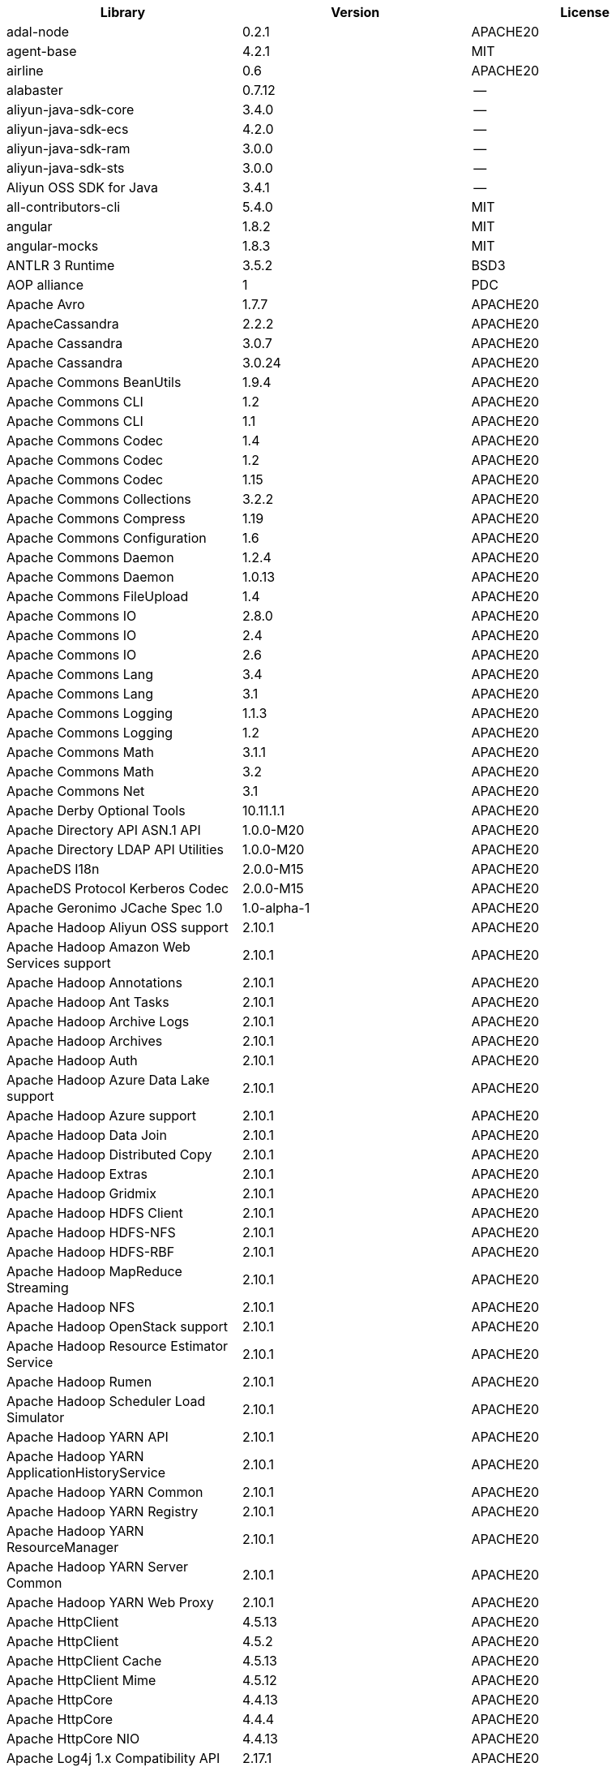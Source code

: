[width="100%",options="header",cols="~,~,~]
|===
|Library|Version|License
| adal-node | 0.2.1 | APACHE20
| agent-base  | 4.2.1 | MIT
| airline | 0.6 | APACHE20
| alabaster | 0.7.12  | --
| aliyun-java-sdk-core  | 3.4.0 | --
| aliyun-java-sdk-ecs | 4.2.0 | --
| aliyun-java-sdk-ram | 3.0.0 | --
| aliyun-java-sdk-sts | 3.0.0 | --
| Aliyun OSS SDK for Java | 3.4.1 | --
| all-contributors-cli  | 5.4.0 | MIT
| angular | 1.8.2 | MIT
| angular-mocks | 1.8.3 | MIT
| ANTLR 3 Runtime | 3.5.2 | BSD3
| AOP alliance  | 1 | PDC
| Apache Avro | 1.7.7 | APACHE20
| ApacheCassandra | 2.2.2 | APACHE20
| Apache Cassandra  | 3.0.7 | APACHE20
| Apache Cassandra  | 3.0.24  | APACHE20
| Apache Commons BeanUtils  | 1.9.4 | APACHE20
| Apache Commons CLI  | 1.2 | APACHE20
| Apache Commons CLI  | 1.1 | APACHE20
| Apache Commons Codec  | 1.4 | APACHE20
| Apache Commons Codec  | 1.2 | APACHE20
| Apache Commons Codec  | 1.15  | APACHE20
| Apache Commons Collections  | 3.2.2 | APACHE20
| Apache Commons Compress | 1.19  | APACHE20
| Apache Commons Configuration  | 1.6 | APACHE20
| Apache Commons Daemon | 1.2.4 | APACHE20
| Apache Commons Daemon | 1.0.13  | APACHE20
| Apache Commons FileUpload | 1.4 | APACHE20
| Apache Commons IO | 2.8.0 | APACHE20
| Apache Commons IO | 2.4 | APACHE20
| Apache Commons IO | 2.6 | APACHE20
| Apache Commons Lang | 3.4 | APACHE20
| Apache Commons Lang | 3.1 | APACHE20
| Apache Commons Logging  | 1.1.3 | APACHE20
| Apache Commons Logging  | 1.2 | APACHE20
| Apache Commons Math | 3.1.1 | APACHE20
| Apache Commons Math | 3.2 | APACHE20
| Apache Commons Net  | 3.1 | APACHE20
| Apache Derby Optional Tools | 10.11.1.1 | APACHE20
| Apache Directory API ASN.1 API  | 1.0.0-M20 | APACHE20
| Apache Directory LDAP API Utilities | 1.0.0-M20 | APACHE20
| ApacheDS I18n | 2.0.0-M15 | APACHE20
| ApacheDS Protocol Kerberos Codec  | 2.0.0-M15 | APACHE20
| Apache Geronimo JCache Spec 1.0 | 1.0-alpha-1 | APACHE20
| Apache Hadoop Aliyun OSS support  | 2.10.1  | APACHE20
| Apache Hadoop Amazon Web Services support | 2.10.1  | APACHE20
| Apache Hadoop Annotations | 2.10.1  | APACHE20
| Apache Hadoop Ant Tasks | 2.10.1  | APACHE20
| Apache Hadoop Archive Logs  | 2.10.1  | APACHE20
| Apache Hadoop Archives  | 2.10.1  | APACHE20
| Apache Hadoop Auth  | 2.10.1  | APACHE20
| Apache Hadoop Azure Data Lake support | 2.10.1  | APACHE20
| Apache Hadoop Azure support | 2.10.1  | APACHE20
| Apache Hadoop Data Join | 2.10.1  | APACHE20
| Apache Hadoop Distributed Copy  | 2.10.1  | APACHE20
| Apache Hadoop Extras  | 2.10.1  | APACHE20
| Apache Hadoop Gridmix | 2.10.1  | APACHE20
| Apache Hadoop HDFS Client | 2.10.1  | APACHE20
| Apache Hadoop HDFS-NFS  | 2.10.1  | APACHE20
| Apache Hadoop HDFS-RBF  | 2.10.1  | APACHE20
| Apache Hadoop MapReduce Streaming | 2.10.1  | APACHE20
| Apache Hadoop NFS | 2.10.1  | APACHE20
| Apache Hadoop OpenStack support | 2.10.1  | APACHE20
| Apache Hadoop Resource Estimator Service  | 2.10.1  | APACHE20
| Apache Hadoop Rumen | 2.10.1  | APACHE20
| Apache Hadoop Scheduler Load Simulator  | 2.10.1  | APACHE20
| Apache Hadoop YARN API  | 2.10.1  | APACHE20
| Apache Hadoop YARN ApplicationHistoryService  | 2.10.1  | APACHE20
| Apache Hadoop YARN Common | 2.10.1  | APACHE20
| Apache Hadoop YARN Registry | 2.10.1  | APACHE20
| Apache Hadoop YARN ResourceManager  | 2.10.1  | APACHE20
| Apache Hadoop YARN Server Common  | 2.10.1  | APACHE20
| Apache Hadoop YARN Web Proxy  | 2.10.1  | APACHE20
| Apache HttpClient | 4.5.13  | APACHE20
| Apache HttpClient | 4.5.2 | APACHE20
| Apache HttpClient Cache | 4.5.13  | APACHE20
| Apache HttpClient Mime  | 4.5.12  | APACHE20
| Apache HttpCore | 4.4.13  | APACHE20
| Apache HttpCore | 4.4.4 | APACHE20
| Apache HttpCore NIO | 4.4.13  | APACHE20
| Apache Log4j 1.x Compatibility API  | 2.17.1  | APACHE20
| Apache Log4j API  | 2.17.1  | APACHE20
| Apache Log4j Commons Logging Bridge | 2.17.1  | APACHE20
| Apache Log4j Core | 2.17.1  | APACHE20
| Apache Thrift | 0.9.2 | APACHE20
| Apache Yetus - Audience Annotations | 0.5.0 | APACHE20
| Apache ZooKeeper - Jute | 3.6.1 | APACHE20
| Apache ZooKeeper - Prometheus.io Metrics Provider | 3.6.1 | APACHE20
| Apache ZooKeeper - Server | 3.4.14  | APACHE20
| appdirs | 1.4.3 | MIT
| asm | 5.0.4 | APACHE20","BSD3
| ASM based accessors helper used by json-smart | 1.2 | APACHE20
| ASM Core  | 3.2 | BSD3
| assert  | 1.4.1 | MIT
| async | 1.5.2 | MIT
| async | 2.6.1 | MIT
| asynckit  | 0.4.0 | MIT
| atomicwrites  | 1.3.0 | MIT
| attrs | 19.3.0  | MIT
| AWS SDK for Java - Bundle | 1.11.271  | APACHE20
| axios | 0.21.4  | MIT
| axios-mock-adapter  | 1.20.0  | MIT
| Azure Data Lake Store - Java client SDK | 2.2.3 | MIT
| Babel | 2.8.0 | BSD3
| @babel/cli  | 7.4.4 | MIT
| babel-cli | 6.26.0  | MIT
| babel-cli | 6.24.1  | MIT
| @babel/core | 7.4.4 | MIT
| babel-core  | 6.26.3  | MIT
| babel-eslint  | 10.0.1  | MIT
| babel-eslint  | 8.2.6 | MIT
| babelify  | 7.3.0 | MIT
| babel-plugin-external-helpers | 6.22.0  | MIT
| babel-plugin-transform-es2015-arrow-functions | 6.22.0  | MIT
| babel-plugin-transform-es2015-block-scoping | 6.24.1  | MIT
| babel-plugin-transform-es2015-modules-commonjs  | 6.26.2  | MIT
| babel-plugin-transform-es2015-template-literals | 6.22.0  | MIT
| babel-plugin-transform-object-rest-spread | 6.26.0  | MIT
| @babel/preset-env | 7.17.10 | MIT
| @babel/preset-env | 7.4.4 | MIT
| babel-preset-latest | 6.24.1  | MIT
| @babel/preset-typescript  | 7.16.7  | MIT
| balanced-match  | 1.0.0 | MIT
| benchmark | 2.1.4 | MIT
| Bouncy Castle PKIX, CMS, EAC, TSP, PKCS, OCSP, CMP, and CRMF APIs | 1.6 | BOUNCYCASTLE","MIT
| Bouncy Castle Provider  | 1.6 | BOUNCYCASTLE","MIT
| brace-expansion | 1.1.8 | MIT
| brfs  | 1.4.3 | MIT
| browserify  | 14.4.0  | MIT
| browserify  | 16.2.2  | MIT
| browserify  | 16.2.3  | MIT
| browserify  | 11.2.0  | MIT
| browserify  | 13.3.0  | MIT
| browserify-istanbul | 2.0.0 | MIT
| browserify-wrap | 1.0.2 | ISC
| browser-stdout  | 1.3.0 | ISC
| bundle-collapser  | 1.3.0 | MIT
| Byte Buddy agent  | 1.9.10  | APACHE20
| Byte Buddy (without dependencies) | 1.9.10  | APACHE20
| Cassandra | 2.2.3 | APACHE20
| certifi | 2020.4.5.1  | MPL20
| chai  | 3.5.0 | MIT
| chalk | 2.4.2 | MIT
| chalk | 1.1.3 | MIT
| chardet | 3.0.4 | LGPL30
| codecov | 1.0.1 | MIT
| codecov | 3.0.4 | MIT
| commander | 8.3.0 | MIT
| commander | 2.9.0 | MIT
| commitizen  | 3.0.7 | MIT
| @commitlint/cli | 8.0.0 | MIT
| @commitlint/config-conventional | 8.0.0 | MIT
| Commons Digester  | 1.8 | APACHE20
| Commons Lang  | 2.6 | APACHE20
| Commons Math  | 2.1 | APACHE20
| Compress-LZF  | 0.8.4 | APACHE20
| concat-map  | 0.0.1 | MIT
| ConcurrentLinkedHashMap | 1.4 | APACHE20
| connect | 2.7.11  | MIT
| cosmiconfig | 5.1.0 | MIT
| coverage  | 5.1 | APACHE20
| coveralls | 1.5.0 | MIT
| coveralls | 2.13.3  | BSD2
| cross-spawn | 4.0.2 | MIT
| Curator Client  | 2.13.0  | APACHE20
| Curator Framework | 2.13.0  | APACHE20
| Curator Recipes | 2.13.0  | APACHE20
| Data Mapper for Jackson | 1.9.2 | APACHE20
| Data Mapper for Jackson | 1.9.13  | APACHE20
| debug | 3.2.6 | MIT
| debug | 2.6.0 | MIT
| delayed-stream  | 1.0.0 | MIT
| dev-env-installer | 0.0.5 | APACHE20
| diff  | 3.2.0 | BSD3
| Disruptor Framework | 3.0.1 | APACHE20
| distlib | 0.3.0 | --
| docopt  | 0.6.2 | MIT
| docutils  | 0.16  | --
| Eclipse Compiler for Java(TM) | 3.26.0  | EPL20
| Eclipse ECJ | 4.4.2 | EPL10
| Ehcache | 3.3.1 | APACHE20
| @endemolshinegroup/cz-github  | 1.0.5 | MIT
| @endemolshinegroup/prettier-config  | 1.0.0 | MIT
| @endemolshinegroup/tslint-config  | 1.0.2 | MIT
| esbuild | 0.14.38 | MIT
| escape-string-regexp  | 1.0.5 | MIT
| escodegen | 1.9.1 | BSD2
| eslint  | 5.2.0 | MIT
| eslint  | 6.8.0 | MIT
| eslint  | 3.19.0  | MIT
| eslint  | 4.19.1  | MIT
| eslint  | 5.16.0  | MIT
| eslint  | 5.3.0 | MIT
| eslint-config-airbnb  | 18.2.1  | MIT
| eslint-config-env | 5.0.0 | MIT
| eslint-config-hapi  | 12.0.0  | MIT
| eslint-config-prettier  | 4.2.0 | MIT
| eslint-config-prettier  | 6.15.0  | MIT
| eslint-config-prettier  | 3.6.0 | MIT
| eslint-config-sanity  | 0.140.0 | MIT
| eslint-import-resolver-typescript | 2.7.1 | ISC
| eslint-plugin-ban | 1.6.0 | ISC
| eslint-plugin-hapi  | 4.1.0 | MIT
| eslint-plugin-import  | 2.13.0  | MIT
| eslint-plugin-import  | 2.26.0  | MIT
| eslint-plugin-import  | 2.17.2  | MIT
| eslint-plugin-import-order-alphabetical | 0.0.2 | MIT
| eslint-plugin-jest  | 21.18.0 | MIT
| eslint-plugin-jest  | 23.20.0 | MIT
| eslint-plugin-node  | 9.0.1 | MIT
| eslint-plugin-prettier  | 3.0.1 | MIT
| eslint-plugin-prettier  | 3.4.1 | MIT
| eslint-plugin-simple-import-sort  | 7.0.0 | MIT
| eslint-plugin-testing-library | 4.12.4  | MIT
| espree  | 3.5.4 | BSD2
| esutils | 2.0.2 | BSD3
| eventemitter2 | 5.0.1 | MIT
| event-stream  | 3.3.4 | MIT
| exec-glob | 1.2.2 | MIT
| fake  | 0.2.2 | --
| far | 0.0.7 | MIT
| filelock  | 3.0.12  | UNLICENSE
| FindBugs-jsr305 | 3.0.2 | APACHE20
| formidable  | 1.1.1 | MIT
| fs.realpath | 1.0.0 | ISC
| fst | 2.5 | APACHE20
| gatsby  | 2.18.18 | MIT
| gatsby-image  | 2.2.37  | MIT
| gatsby-plugin-catch-links | 2.1.21  | MIT
| gatsby-plugin-ipfs  | 2.0.2 | MIT
| gatsby-plugin-manifest  | 2.2.34  | MIT
| gatsby-plugin-no-sourcemaps | 2.1.1 | MIT
| gatsby-plugin-offline | 3.0.30  | MIT
| gatsby-plugin-prefetch-google-fonts | 1.4.3 | MIT
| gatsby-plugin-react-helmet  | 3.1.18  | MIT
| gatsby-plugin-root-import | 2.0.5 | MIT
| gatsby-plugin-sharp | 2.3.10  | MIT
| gatsby-plugin-styled-components | 3.1.16  | MIT
| gatsby-remark-autolink-headers  | 2.1.22  | MIT
| gatsby-remark-prismjs | 3.3.29  | MIT
| gatsby-source-filesystem  | 2.1.43  | MIT
| gatsby-transformer-remark | 2.6.45  | MIT
| gh-pages  | 1.1.0 | MIT
| gh-pages  | 1.2.0 | MIT
| github-publish-release  | 4.0.0 | MIT
| git-last-commit | 1.0.1 | MIT
| git-raw-commits | 1.3.6 | MIT
| git-semver-tags | 1.3.6 | MIT
| glob  | 7.1.2 | ISC
| glob  | 7.1.1 | ISC
| glob  | 7.2.0 | ISC
| Google Guice - Core Library | 3 | APACHE20
| Google Guice - Extensions - Servlet | 3 | APACHE20
| google-protobuf | 3.5.0 | BSD3
| graceful-readlink | 1.0.1 | MIT
| @graphql-codegen/cli  | 1.14.0  | MIT
| @graphql-codegen/introspection  | 1.14.0  | MIT
| @graphql-codegen/schema-ast | 1.14.0  | MIT
| @graphql-codegen/typescript-graphql-files-modules | 1.14.0  | MIT
| @graphql-codegen/typescript-operations  | 1.14.0  | MIT
| @graphql-codegen/typescript-react-apollo  | 1.14.0  | MIT
| graphql-config  | 4.3.0 | MIT
| @graphql-inspector/core | 2.9.0 | MIT
| @graphql-tools/code-file-loader | 6.3.1 | MIT
| @graphql-tools/load | 6.2.8 | MIT
| @graphql-tools/load-files | 6.5.3 | MIT
| @graphql-tools/url-loader | 6.10.1  | MIT
| growl | 1.9.2 | MIT
| Gson  | 2.2.4 | APACHE20
| Guava: Google Core Libraries for Java | 11.0.2  | APACHE20
| Guava: Google Core Libraries for Java | 18  | APACHE20
| Guava InternalFutureFailureAccess and InternalFutures | 1.0.1 | APACHE20
| gulp  | 4.0.0 | MIT
| gulp-header | 2.0.5 | MIT
| gulp-if | 2.0.2 | MIT
| gulp-sourcemaps | 2.6.4 | ISC
| gulp-uglify | 3.0.0 | MIT
| Hamcrest All  | 1.3 | BSD3
| Hamcrest Core | 1.3 | BSD3
| has-flag  | 1.0.0 | MIT
| high-scale-lib  | 1.0.6 | MIT
| HikariCP  | 2.4.12  | APACHE20
| html-loader-jest  | 0.2.1 | ISC
| htrace-core4  | 4.1.0-incubating  | APACHE20
| HttpClient  | 3.1 | APACHE20
| husky | 2.2.0 | MIT
| husky | 3.0.0 | MIT
| husky | 0.14.3  | MIT
| idna  | 2.9 | BSD3
| if-ver  | 1.1.0 | MIT
| imagesize | 1.2.0 | MIT
| importlib-metadata  | 1.6.0 | --
| importlib-resources | 1.5.0 | APACHE20
| inflight  | 1.0.6 | ISC
| inherits  | 2.0.3 | ISC
| in-publish  | 2.0.0 | ISC
| is-node-modern  | 1.0.0 | MIT
| istanbul  | 0.4.5 | BSD3
| Jackson | 1.9.13  | APACHE20
| Jackson | 1.9.2 | APACHE20
| Jackson-annotations | 2.13.2  | APACHE20
| Jackson-annotations | 2.9.10  | APACHE20
| Jackson-annotations | 2.13.1  | APACHE20
| Jackson-annotations | 2.10.3  | APACHE20
| Jackson-core  | 2.13.1  | APACHE20
| Jackson-core  | 2.13.2  | APACHE20
| Jackson-core  | 2.10.3  | APACHE20
| Jackson-core  | 2.9.10  | APACHE20
| jackson-databind  | 2.10.3  | APACHE20
| jackson-databind  | 2.13.2  | APACHE20
| jackson-databind  | 2.13.1  | APACHE20
| jackson-databind  | 2.9.10.6  | APACHE20
| Jackson-dataformat-YAML | 2.13.2  | APACHE20
| Jackson-dataformat-YAML | 2.13.1  | APACHE20
| jasmine | 3.99.0  | MIT
| Java Agent for Memory Measurements  | 0.3.0 | APACHE20
| JavaBeans(TM) Activation Framework  | 1.1 | CDDL10","CECILL10
| Java Native Access  | 4.2.2 | APACHE20","LGPL21
| JavaServer Pages(TM) API  | 2.1 | APACHE20","CDDL11","GPL20
| Java Servlet API  | 3.1.0 | CDDL10","CECILL10
| Java Servlet API  | 3.0.1 | CDDL10","CECILL10
| JavaServlet(TM) Specification | 2.5 | GPL20
| Javassist | 3.27.0-GA | APACHE20","LGPL21","MPL11
| Javassist | 3.25.0-GA | APACHE20","LGPL21","MPL11
| java-util | 1.9.0 | APACHE20
| javax.inject  | 1 | APACHE20
| java-xmlbuilder | 0.4 | APACHE20
| jaxb-api  | 2.2.2 | CDDL11","GPL20CE
| JAX-RS provider for JSON content type | 1.9.13  | APACHE20","LGPL21
| jBCrypt | 0.3m  | BSD3","ISC
| JCIP Annotations under Apache License | 1.0-1 | APACHE20
| JCL 1.2 implemented over SLF4J  | 1.7.7 | MIT
| JDOM  | 1.1 | APACHE11
| JeroMQ  | 0.3.5 | LGPL30","LGPL30ONLY
| jersey-client | 1.9 | CDDL11","GPL20CE
| jersey-core | 1.9 | CDDL11","GPL20CE
| jersey-guice  | 1.9 | CCBY30","CDDL11","GPL20CE
| jersey-json | 1.9 | CDDL11","GPL20CE
| jersey-server | 1.9 | CDDL11","GPL20CE
| jest  | 24.8.0  | MIT
| jest  | 23.4.2  | MIT
| jest  | 27.5.1  | MIT
| jest-css-modules  | 2.1.0 | ISC
| jest-extended | 0.11.5  | MIT
| jest-extended | 0.8.1 | MIT
| jest-fetch-mock | 3.0.3 | MIT
| jest-junit  | 10.0.0  | APACHE20
| jest-raw-loader | 1.0.1 | MIT
| jest-ts-auto-mock | 1.0.12  | ISC
| JetS3t  | 0.9.0 | APACHE20
| Jettison  | 1.1 | APACHE20
| Jetty :: Http Utility | 9.4.44.v20210927  | APACHE20","EPL10","EPL20
| Jetty :: IO Utility | 9.4.44.v20210927  | APACHE20","EPL10","EPL20
| Jetty :: Security | 9.4.44.v20210927  | APACHE20","EPL10","EPL20
| Jetty Server  | 6.1.26  | APACHE20","EPL10
| Jetty :: Server Core  | 9.4.44.v20210927  | APACHE20","EPL10","EPL20
| Jetty :: Servlet Handling | 9.4.44.v20210927  | APACHE20","EPL20
| Jetty SSLEngine | 6.1.26  | APACHE20
| Jetty Utilities | 6.1.26  | APACHE20","EPL10
| Jetty :: Utilities  | 9.4.44.v20210927  | APACHE20","EPL10","EPL20
| Jetty :: Utilities :: Ajax(JSON)  | 9.4.44.v20210927  | APACHE20","EPL20
| Jinja2  | 2.11.2  | BSD3
| JLine | 2.11  | BSD3
| JLine | 0.9.94  | BSD3
| JMockit | 1.48  | MIT
| Joda-Time | 2.4 | APACHE20
| joi | 17.6.0  | BSD3
| JSch  | 0.1.55  | BSD3
| jsdoc | 3.6.10  | APACHE20
| jsdoc | 3.6.3 | APACHE20
| jsdoc | 3.5.5 | APACHE20
| jsdom | 19.0.0  | MIT
| json3 | 3.3.2 | MIT
| json-io | 2.5.1 | APACHE20
| JSON.simple | 1.1.1 | APACHE20
| JSON.simple | 1.1 | APACHE20
| JSON Small and Fast Parser  | 1.3.1 | APACHE20
| JSON Small and Fast Parser  | 2.3 | APACHE20
| JSONStream  | 1.3.3 | APACHE20","MIT
| js-tokens | 3.0.2 | MIT
| JUL to SLF4J bridge | 1.7.21  | MIT
| JUL to SLF4J bridge | 1.7.5 | MIT
| JUnit | 4.12  | EPL10
| JUnit | 4.11  | CPAL10","CPL10
| JVM Integration for Metrics | 3.1.0 | APACHE20
| karma | 1.7.0 | MIT
| karma | 4.4.1 | MIT
| karma | 2.0.5 | MIT
| karma-browserify  | 5.3.0 | MIT
| karma-chrome-launcher | 2.1.1 | MIT
| karma-chrome-launcher | 2.2.0 | MIT
| karma-cli | 2.0.0 | MIT
| karma-firefox-launcher  | 1.0.1 | MIT
| karma-jasmine | 2.0.1 | MIT
| karma-mocha | 1.3.0 | MIT
| karma-mocha-own-reporter  | 1.1.2 | MIT
| karma-mocha-reporter  | 2.2.5 | MIT
| karma-phantomjs-launcher  | 1.0.4 | MIT
| karma-typescript  | 4.1.1 | MIT
| Kerb Simple Kdc | 2.0.0 | APACHE20
| Kerby ASN1 Project  | 2.0.0 | APACHE20
| Kerby Config  | 2.0.0 | APACHE20
| Kerby-kerb Admin  | 2.0.0 | APACHE20
| Kerby-kerb Client | 2.0.0 | APACHE20
| Kerby-kerb Common | 2.0.0 | APACHE20
| Kerby-kerb core | 2.0.0 | APACHE20
| Kerby-kerb Crypto | 2.0.0 | APACHE20
| Kerby-kerb Identity | 2.0.0 | APACHE20
| Kerby-kerb Server | 2.0.0 | APACHE20
| Kerby-kerb Util | 2.0.0 | APACHE20
| Kerby PKIX Project  | 2.0.0 | APACHE20
| Kerby Util  | 2.0.0 | APACHE20
| Kerby XDR Project | 2.0.0 | APACHE20
| leaked-handles  | 5.2.0 | MIT
| leveldbjni-all  | 1.8 | BSD3
| lint-staged | 8.1.6 | MIT
| lint-staged | 9.2.0 | MIT
| lint-staged | 7.2.0 | MIT
| lodash  | 4.17.21 | APACHE20","MIT
| lodash._baseassign  | 3.2.0 | MIT
| lodash._basecopy  | 3.0.1 | MIT
| lodash._basecreate  | 3.0.3 | MIT
| lodash.create | 3.1.1 | MIT
| lodash.get  | 4.4.2 | MIT
| lodash._getnative | 3.9.1 | MIT
| lodash.isarguments  | 3.1.0 | MIT
| lodash.isarray  | 3.0.4 | MIT
| lodash._isiterateecall  | 3.0.9 | MIT
| lodash.keys | 3.1.2 | MIT
| Log4j Implemented Over SLF4J  | 1.7.7 | APACHE20
| Logback Classic Module  | 1.2.1 | EPL10","LGPL21","LGPL30
| Logback Classic Module  | 1.1.3 | EPL10","LGPL21","LGPL30
| Logback Core Module | 1.2.1 | EPL10","LGPL21ONLY
| Logback Core Module | 1.1.3 | EPL10","LGPL21ONLY
| loglevel  | 1.8.0 | MIT
| long  | 4.0.0 | APACHE20
| LZ4 and xxHash  | 1.3.0 | APACHE20
| make-error  | 1.3.5 | ISC
| MarkupSafe  | 1.1.1 | BSD3
| Metrics Core  | 3.2.5 | APACHE20
| Metrics Core  | 3.1.0 | APACHE20
| Metrics Core  | 3.0.1 | APACHE20
| Metrics Integration for Logback | 3.1.0 | APACHE20
| metrics reporter config 3.x | 3.0.0 | APACHE20
| metrics reporter config base  | 3.0.0 | APACHE20
| Microsoft Azure SDK for Key Vault Core  | 1.0.0 | MIT
| Microsoft Azure Storage Client SDK  | 7.0.1 | APACHE20
| Microsoft JDBC Driver for SQL Server  | 6.2.1.jre7  | MIT
| mime-types  | 2.1.17  | MIT
| minimatch | 3.0.4 | ISC
| minimist  | 1.2.6 | MIT
| minimist  | 0.0.8 | MIT
| minimist  | 1.2.0 | MIT
| minipass  | 3.0.0 | ISC
| mkdirp  | 0.5.1 | MIT
| mocha | 4.0.1 | MIT
| mocha | 8.2.1 | MIT
| mocha | 3.2.0 | MIT
| mocha | 3.4.2 | MIT
| mocha | 5.1.1 | MIT
| mocha | 5.2.0 | MIT
| mocha | 3.5.3 | MIT
| mocha-junit-reporter  | 1.18.0  | MIT
| mocha-qunit-ui  | 0.1.3 | MIT
| mocha-sugar-free  | 1.3.1 | MIT
| mock  | 2.0.0 | --
| Mockito | 1.8.5 | MIT
| mockito-core  | 2.27.0  | MIT
| more-itertools  | 8.2.0 | MIT
| ms  | 0.7.2 | MIT
| Netty | 3.7.0.Final | APACHE20
| Netty | 3.10.6.Final  | APACHE20
| Netty/All-in-One  | 4.1.50.Final  | APACHE20
| Netty/All-in-One  | 4.0.44.Final  | APACHE20
| Netty/Buffer  | 4.1.48.Final  | APACHE20
| Netty/Buffer  | 4.1.17.Final  | APACHE20
| Netty/Codec | 4.1.17.Final  | APACHE20
| Netty/Codec | 4.1.48.Final  | APACHE20
| Netty/Codec/HTTP  | 4.1.17.Final  | APACHE20
| Netty/Common  | 4.1.48.Final  | APACHE20
| Netty/Common  | 4.1.17.Final  | APACHE20
| Netty/Handler | 4.1.17.Final  | APACHE20
| Netty/Handler | 4.1.48.Final  | APACHE20
| Netty/Resolver  | 4.1.48.Final  | APACHE20
| Netty/Resolver  | 4.1.17.Final  | APACHE20
| Netty/Transport | 4.1.17.Final  | APACHE20
| Netty/Transport | 4.1.48.Final  | APACHE20
| Netty/Transport/Native/Epoll  | 4.1.48.Final  | APACHE20
| Netty/Transport/Native/Unix/Common  | 4.1.48.Final  | APACHE20
| Nimbus JOSE+JWT | 4.41.2  | APACHE20
| Nimbus JOSE+JWT | 7.9 | APACHE20
| node-fetch  | 2.6.0 | MIT
| node-int64  | 0.3.3 | MIT
| nodeunit  | 0.8.8 | MIT
| nyc | 10.0.0  | ISC
| nyc | 13.1.0  | ISC
| obake | 0.1.2 | MIT
| Objenesis | 2.6 | APACHE20
| OHC core  | 0.4.3 | APACHE20
| OHC core - Java8 optimization | 0.4.3 | APACHE20
| ojAlgo  | 43  | MIT
| OkHttp  | 2.7.5 | APACHE20
| okio  | 1.6.0 | APACHE20
| Old JAXB Runtime  | 2.2.3-1 | CDDL11","GPL20CE
| once  | 1.4.0 | ISC
| OpenTelemetry Java  | 1.9.1 | APACHE20
| OpenTelemetry Java  | 1.9.1-alpha | APACHE20
| OpenTelemetry Java  | 1.9.1 | APACHE20
| OpenTelemetry Java  | 1.9.1-alpha | APACHE20
| OpenTelemetry Java  | 0.11.0  | APACHE20
| OpenTelemetry Java  | 1.9.1 | APACHE20
| packaging | 20.3  | --
| pako  | 1.0.5 | MIT","ZLIB
| ParaNamer Core  | 2.3 | BSD3
| path-is-absolute  | 1.0.1 | MIT
| pathlib2  | 2.3.5 | MIT
| pbr | 5.4.5 | --
| phantomjs-prebuilt  | 2.1.14  | APACHE20
| phantomjs-prebuilt  | 2.1.16  | APACHE20
| PicoContainer Core  | 2.15  | BSD3
| pkgfiles  | 2.3.2 | MIT
| pluggy  | 0.13.1  | MIT
| pre-commit  | 1.2.2 | MIT
| pre-commit  | 1.1.3 | MIT
| prettier  | 1.17.0  | MIT
| prettier  | 1.16.4  | MIT
| prettier  | 1.14.0  | MIT
| prettier  | 1.16.1  | MIT
| prismjs | 1.18.0  | MIT
| process.argv  | 0.6.0 | MIT
| protobufjs  | 6.8.8 | BSD3
| @protobufjs/base64  | 1.1.2 | BSD3
| @protobufjs/codegen | 2.0.4 | BSD3
| @protobufjs/eventemitter  | 1.1.0 | BSD3
| @protobufjs/fetch | 1.1.0 | BSD3
| @protobufjs/float | 1.0.2 | BSD3
| @protobufjs/path  | 1.1.2 | BSD3
| @protobufjs/pool  | 1.1.0 | BSD3
| @protobufjs/utf8  | 1.1.0 | BSD3
| Protocol Buffers [Core] | 2.5.0 | BSD3
| proxy-agent | 3.0.3 | MIT
| pundle-dev  | 1.1.11  | MIT
| punycode  | 2.1.0 | MIT
| py  | 1.8.1 | MIT
| pyasn1  | 0.4.4 | BSD3
| Pygments  | 2.6.1 | BSD3
| pyparsing | 2.4.7 | MIT
| pytest  | 3.8.0 | MIT
| pytest-cov  | 2.6.0 | MIT
| pytz  | 2019.3  | MIT
| q | 1.0.1 | MIT
| raw-body  | 2.3.3 | MIT
| react-dom | 16.12.0 | MIT
| react-helmet  | 5.2.1 | MIT
| rebass  | 4.0.7 | MIT
| reflect-metadata  | 0.1.12  | APACHE20
| request | 2.76.0  | APACHE20
| request | 2.87.0  | APACHE20
| requests  | 2.23.0  | APACHE20
| require-uncached  | 1.0.3 | MIT
| rimraf  | 2.6.1 | ISC
| rimraf  | 2.6.2 | ISC
| rimraf  | 2.6.3 | ISC
| rollup  | 1.1.2 | MIT
| rollup  | 0.41.6  | MIT
| rollup-plugin-babel | 2.7.1 | MIT
| rollup-plugin-node-resolve  | 2.1.1 | MIT
| rollup-plugin-string  | 3.0.0 | MIT
| semantic-release  | 15.13.3 | MIT
| @semantic-release/changelog | 3.0.2 | MIT
| @semantic-release/git | 7.0.8 | MIT
| semver  | 5.7.1 | ISC
| sigar | 1.6.4 | --
| simple-socks  | 0.3.0 | MIT
| sinon | 2.0.0-pre.3 | BSD3
| sinon-chai  | 2.8.0 | BSD2","WTFPL
| six | 1.14.0  | MIT
| SLF4J API Module  | 1.7.5 | MIT
| SLF4J API Module  | 1.7.7 | MIT
| SLF4J API Module  | 1.7.21  | MIT
| SLF4J API Module  | 1.6.6 | MIT
| SLF4J API Module  | 1.7.25  | MIT
| SLF4J API Module  | 1.6.1 | MIT
| SLF4J LOG4J-12 Binding relocated  | 1.6.1 | MIT
| SLF4J LOG4J-12 Binding relocated  | 1.7.25  | MIT
| SnakeYAML | 1.11  | APACHE20
| SnakeYAML | 1.3 | APACHE20
| snappy-java | 1.0.5 | APACHE20
| snappy-java | 1.1.7 | APACHE20
| snappy-java | 1.1.1.7 | APACHE20
| snowballstemmer | 2.0.0 | BSD3
| socks | 2.3.2 | MIT
| socksv5 | 0.0.6 | MIT
| sorcery | 0.10.0  | MIT
| Sphinx  | 1.8.0 | BSD3
| sphinxcontrib-websupport  | 1.2.1 | BSD3
| SpotBugs Annotations  | 3.1.9 | LGPL21","LGPL21LATER
| SpotBugs Annotations  | 4.0.2 | LGPL21","LGPL21LATER
| standard  | 10.0.2  | MIT
| standard  | 10.0.3  | MIT
| Stax2 API | 3.1.4 | BSD3
| Streaming API for XML | 1.0-2 | CDDL10","CECILL10","LGPL30
| stream-lib  | 2.5.2 | APACHE20
| StringTemplate 4  | 4.0.8 | BSD3
| styled-components | 4.4.1 | MIT
| supports-color  | 3.1.2 | MIT
| symbol-observable | 1.2.0 | MIT
| tap | 13.1.2  | ISC
| tap | 14.6.4  | ISC
| tap | 14.10.2 | ISC
| tape  | 4.9.0 | MIT
| tape  | 4.10.2  | MIT
| tape  | 4.2.1 | MIT
| tape  | 4.8.0 | MIT
| tape  | 4.9.2 | MIT
| @tap-format/spec  | 0.2.0 | MIT
| telegraf | 1.5.3 | MIT
| @testing-library/dom  | 7.31.2  | MIT
| @testing-library/jest-dom | 5.16.4  | MIT
| testling  | 1.7.1 | MIT
| Thrift Server implementation backed by LMAX Disruptor | 0.3.7 | APACHE20
| tmp | 0.0.33  | MIT
| Token provider  | 2.0.0 | APACHE20
| tomcat-annotations-api  | 9.0.58  | APACHE20
| tomcat-api  | 9.0.58  | APACHE20
| tomcat-catalina | 9.0.58  | APACHE20
| tomcat-catalina-ant | 9.0.58  | APACHE20
| tomcat-catalina-ha  | 9.0.58  | APACHE20
| tomcat-coyote | 9.0.58  | APACHE20
| tomcat-dbcp | 9.0.58  | APACHE20
| tomcat-el-api | 9.0.58  | APACHE20
| tomcat-i18n-es  | 9.0.58  | APACHE20
| tomcat-i18n-fr  | 9.0.58  | APACHE20
| tomcat-i18n-ja  | 9.0.58  | APACHE20
| tomcat-i18n-ru  | 9.0.58  | APACHE20
| tomcat-jasper | 9.0.58  | APACHE20
| tomcat-jasper-el  | 9.0.58  | APACHE20
| tomcat-jaspic-api | 9.0.58  | APACHE20
| tomcat-jdbc | 9.0.58  | APACHE20
| tomcat-jni  | 9.0.58  | APACHE20
| tomcat-jsp-api  | 9.0.58  | APACHE20
| tomcat-juli | 9.0.58  | APACHE20
| tomcat-servlet-api  | 9.0.58  | APACHE20","CDDL10
| tomcat-storeconfig  | 9.0.58  | APACHE20
| tomcat-tribes | 9.0.58  | APACHE20
| tomcat-util | 9.0.58  | APACHE20
| tomcat-util-scan  | 9.0.58  | APACHE20
| tomcat-websocket  | 9.0.58  | APACHE20
| tomcat-websocket-api  | 9.0.58  | APACHE20
| toml  | 0.10.0  | MIT
| tox | 3.3.0 | MIT
| tsickle | 0.2.0 | MIT
| ts-jest | 24.0.2  | MIT
| ts-jest | 27.1.4  | MIT
| tslib | 1.10.0  | APACHE20
| tslib | 1.13.0  | 0BSD
| tslint  | 5.10.0  | APACHE20
| tslint  | 4.0.2 | APACHE20
| tslint  | 5.13.1  | APACHE20
| tslint-config-prettier  | 1.18.0  | MIT
| tslint-eslint-rules | 5.4.0 | MIT
| tslint-junit-formatter  | 5.1.0 | MIT
| ts-node | 10.2.1  | MIT
| ts-node | 8.3.0 | MIT
| typedoc | 0.14.2  | APACHE20
| @types/angular-mocks  | 1.7.1 | MIT
| @types/cosmiconfig  | 5.0.3 | MIT
| typescript  | 3.9.10  | APACHE20
| typescript  | 2.4.1 | APACHE20
| typescript  | 3.1.3 | APACHE20
| typescript  | 2.8.3 | APACHE20
| typescript  | 2.8.1 | APACHE20
| typescript  | 2.1.4 | APACHE20
| typescript-pundle | 1.0.1 | MIT
| typescript-transform-paths  | 3.3.1 | MIT
| @types/jasmine  | 3.10.3  | MIT
| @types/jasmine  | 3.10.6  | MIT
| @types/jest | 24.0.15 | MIT
| @types/jest | 27.5.0  | MIT
| @types/lodash | 4.14.182  | MIT
| @types/lodash.get | 4.4.6 | MIT
| @types/long | 4.0.0 | MIT
| @types/mocha  | 2.2.41  | MIT
| @types/node | 0.12.6  | MIT
| @types/node | 8.10.50 | MIT
| @types/node | 10.1.0  | MIT
| @types/node-fetch | 2.5.4 | MIT
| @types/resolve  | 1.20.2  | MIT
| uglify-js | 2.5.0 | BSD2
| uglify-js | 2.8.29  | BSD2
| uglify-js | 3.4.6 | BSD2
| underscore  | 1.8.3 | MIT
| urllib3 | 1.24.2  | MIT
| v8-coverage | 1.0.7 | ISC
| vinyl-buffer  | 1.0.1 | MIT
| vinyl-source-stream | 2.0.0 | MIT
| virtualenv  | 20.0.18 | MIT
| vite  | 2.3.8 | MIT
| watchify  | 3.9.0 | MIT
| watchify  | 3.11.0  | MIT
| webpack | 3.10.0  | MIT
| Woodstox  | 5.0.3 | APACHE20
| wrappy  | 1.0.2 | ISC
| ws  | 6.1.0 | MIT
| Xerces2-j | 2.12.0  | APACHE20
| Xerces2-j | 2.12.2  | APACHE20
| XML Commons External Components XML APIs  | 1.4.01  | APACHE20","W3C
| Xml Compatibility extensions for Jackson  | 1.9.13  | APACHE20","LGPL21
| xmlenc Library  | 0.52  | BSD3
| zipp  | 3.1.0 | --
| ZT Zip  | 1.14  | APACHE20
|===